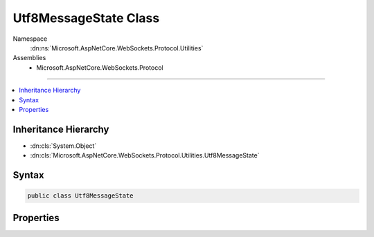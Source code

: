 

Utf8MessageState Class
======================





Namespace
    :dn:ns:`Microsoft.AspNetCore.WebSockets.Protocol.Utilities`
Assemblies
    * Microsoft.AspNetCore.WebSockets.Protocol

----

.. contents::
   :local:



Inheritance Hierarchy
---------------------


* :dn:cls:`System.Object`
* :dn:cls:`Microsoft.AspNetCore.WebSockets.Protocol.Utilities.Utf8MessageState`








Syntax
------

.. code-block:: csharp

    public class Utf8MessageState








.. dn:class:: Microsoft.AspNetCore.WebSockets.Protocol.Utilities.Utf8MessageState
    :hidden:

.. dn:class:: Microsoft.AspNetCore.WebSockets.Protocol.Utilities.Utf8MessageState

Properties
----------

.. dn:class:: Microsoft.AspNetCore.WebSockets.Protocol.Utilities.Utf8MessageState
    :noindex:
    :hidden:

    
    .. dn:property:: Microsoft.AspNetCore.WebSockets.Protocol.Utilities.Utf8MessageState.AdditionalBytesExpected
    
        
        :rtype: System.Int32
    
        
        .. code-block:: csharp
    
            public int AdditionalBytesExpected
            {
                get;
                set;
            }
    
    .. dn:property:: Microsoft.AspNetCore.WebSockets.Protocol.Utilities.Utf8MessageState.CurrentDecodeBits
    
        
        :rtype: System.Int32
    
        
        .. code-block:: csharp
    
            public int CurrentDecodeBits
            {
                get;
                set;
            }
    
    .. dn:property:: Microsoft.AspNetCore.WebSockets.Protocol.Utilities.Utf8MessageState.ExpectedValueMin
    
        
        :rtype: System.Int32
    
        
        .. code-block:: csharp
    
            public int ExpectedValueMin
            {
                get;
                set;
            }
    
    .. dn:property:: Microsoft.AspNetCore.WebSockets.Protocol.Utilities.Utf8MessageState.SequenceInProgress
    
        
        :rtype: System.Boolean
    
        
        .. code-block:: csharp
    
            public bool SequenceInProgress
            {
                get;
                set;
            }
    

